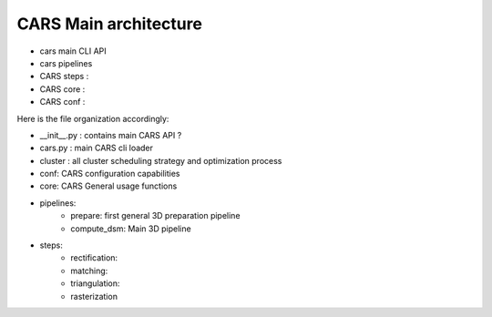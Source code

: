 ======================
CARS Main architecture
======================

- cars main CLI API
- cars pipelines
- CARS steps :
- CARS core :
- CARS conf :

Here is the file organization accordingly:

* __init__.py : contains main CARS API ?
* cars.py  : main CARS cli loader
* cluster : all cluster scheduling strategy and optimization process
* conf: CARS configuration capabilities
* core: CARS General usage functions
* pipelines:
    - prepare: first general 3D preparation pipeline
    - compute_dsm: Main 3D pipeline
* steps:
    - rectification:
    - matching:
    - triangulation:
    - rasterization
